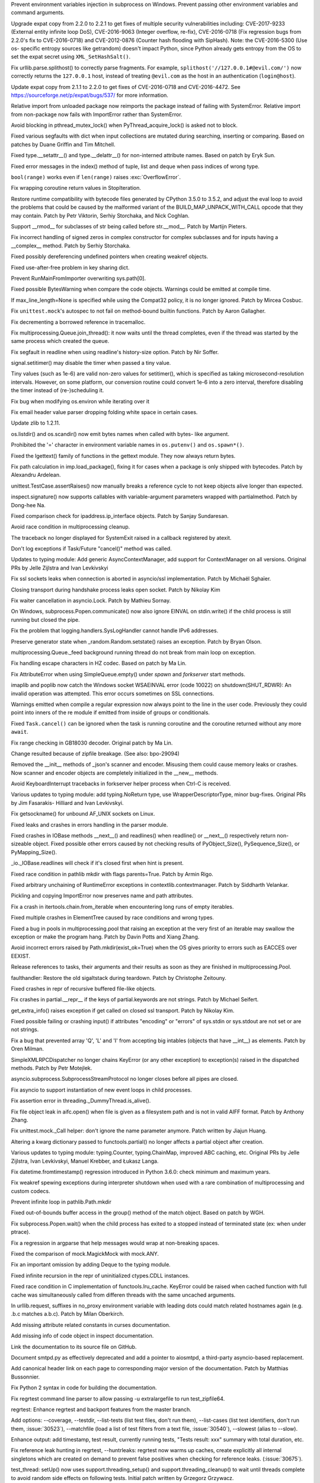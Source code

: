 .. bpo: 30730
.. date: 084
.. nonce: rJsyTH
.. original section: Library
.. release date: 2017-07-23
.. section: Security

Prevent environment variables injection in subprocess on Windows.  Prevent
passing other environment variables and command arguments.

..

.. bpo: 30694
.. date: 083
.. nonce: WkMWM_
.. original section: Library
.. section: Security

Upgrade expat copy from 2.2.0 to 2.2.1 to get fixes of multiple security
vulnerabilities including: CVE-2017-9233 (External entity infinite loop
DoS), CVE-2016-9063 (Integer overflow, re-fix), CVE-2016-0718 (Fix
regression bugs from 2.2.0's fix to CVE-2016-0718) and CVE-2012-0876
(Counter hash flooding with SipHash). Note: the CVE-2016-5300 (Use os-
specific entropy sources like getrandom) doesn't impact Python, since Python
already gets entropy from the OS to set the expat secret using
``XML_SetHashSalt()``.

..

.. bpo: 30500
.. date: 081
.. nonce: 1VG7R-
.. original section: Library
.. section: Security

Fix urllib.parse.splithost() to correctly parse fragments. For example,
``splithost('//127.0.0.1#@evil.com/')`` now correctly returns the
``127.0.0.1`` host, instead of treating ``@evil.com`` as the host in an
authentication (``login@host``).

..

.. bpo: 29591
.. date: 076
.. nonce: ExKblw
.. original section: Library
.. section: Security

Update expat copy from 2.1.1 to 2.2.0 to get fixes of CVE-2016-0718 and
CVE-2016-4472. See https://sourceforge.net/p/expat/bugs/537/ for more
information.

..

.. bpo: 30876
.. date: 2017-07-11-06-31-32
.. nonce: x35jZX
.. section: Core and Builtins

Relative import from unloaded package now reimports the package instead of
failing with SystemError.  Relative import from non-package now fails with
ImportError rather than SystemError.

..

.. bpo: 30765
.. date: 2017-06-26-14-29-50
.. nonce: Q5iBmf
.. section: Core and Builtins

Avoid blocking in pthread_mutex_lock() when PyThread_acquire_lock() is asked
not to block.

..

.. bpo: 27945
.. date: 100
.. nonce: p29r3O
.. section: Core and Builtins

Fixed various segfaults with dict when input collections are mutated during
searching, inserting or comparing.  Based on patches by Duane Griffin and
Tim Mitchell.

..

.. bpo: 25794
.. date: 099
.. nonce: xfPwqm
.. section: Core and Builtins

Fixed type.__setattr__() and type.__delattr__() for non-interned attribute
names.  Based on patch by Eryk Sun.

..

.. bpo: 29935
.. date: 098
.. nonce: vgjdJo
.. section: Core and Builtins

Fixed error messages in the index() method of tuple, list and deque when
pass indices of wrong type.

..

.. bpo: 28876
.. date: 097
.. nonce: cU-sGT
.. section: Core and Builtins

``bool(range)`` works even if ``len(range)`` raises :exc:`OverflowError`.

..

.. bpo: 29600
.. date: 096
.. nonce: 77wQ6C
.. section: Core and Builtins

Fix wrapping coroutine return values in StopIteration.

..

.. bpo: 29537
.. date: 095
.. nonce: lu1ysY
.. section: Core and Builtins

Restore runtime compatibility with bytecode files generated by CPython 3.5.0
to 3.5.2, and adjust the eval loop to avoid the problems that could be
caused by the malformed variant of the BUILD_MAP_UNPACK_WITH_CALL opcode
that they may contain. Patch by Petr Viktorin, Serhiy Storchaka, and Nick
Coghlan.

..

.. bpo: 28598
.. date: 094
.. nonce: QxbzQn
.. section: Core and Builtins

Support __rmod__ for subclasses of str being called before str.__mod__.
Patch by Martijn Pieters.

..

.. bpo: 29602
.. date: 093
.. nonce: qyyskC
.. section: Core and Builtins

Fix incorrect handling of signed zeros in complex constructor for complex
subclasses and for inputs having a __complex__ method. Patch by Serhiy
Storchaka.

..

.. bpo: 29347
.. date: 092
.. nonce: 1RPPGN
.. section: Core and Builtins

Fixed possibly dereferencing undefined pointers when creating weakref
objects.

..

.. bpo: 29438
.. date: 091
.. nonce: IKxD6I
.. section: Core and Builtins

Fixed use-after-free problem in key sharing dict.

..

.. bpo: 29319
.. date: 090
.. nonce: KLDUZf
.. section: Core and Builtins

Prevent RunMainFromImporter overwriting sys.path[0].

..

.. bpo: 29337
.. date: 089
.. nonce: bjX8AE
.. section: Core and Builtins

Fixed possible BytesWarning when compare the code objects. Warnings could be
emitted at compile time.

..

.. bpo: 29478
.. date: 088
.. nonce: rTQ-qy
.. section: Core and Builtins

If max_line_length=None is specified while using the Compat32 policy, it is
no longer ignored.  Patch by Mircea Cosbuc.

..

.. bpo: 29403
.. date: 2017-07-20-02-29-49
.. nonce: 3RinCV
.. section: Library

Fix ``unittest.mock``'s autospec to not fail on method-bound builtin
functions.  Patch by Aaron Gallagher.

..

.. bpo: 30961
.. date: 2017-07-18-23-47-51
.. nonce: 064jz0
.. section: Library

Fix decrementing a borrowed reference in tracemalloc.

..

.. bpo: 30886
.. date: 2017-07-10-12-14-22
.. nonce: nqQj34
.. section: Library

Fix multiprocessing.Queue.join_thread(): it now waits until the thread
completes, even if the thread was started by the same process which created
the queue.

..

.. bpo: 29854
.. date: 2017-07-07-02-18-57
.. nonce: J8wKb_
.. section: Library

Fix segfault in readline when using readline's history-size option.  Patch
by Nir Soffer.

..

.. bpo: 30807
.. date: 2017-06-29-22-04-44
.. nonce: sLtjY-
.. section: Library

signal.setitimer() may disable the timer when passed a tiny value.

Tiny values (such as 1e-6) are valid non-zero values for setitimer(), which
is specified as taking microsecond-resolution intervals. However, on some
platform, our conversion routine could convert 1e-6 into a zero interval,
therefore disabling the timer instead of (re-)scheduling it.

..

.. bpo: 30441
.. date: 2017-06-29-14-25-14
.. nonce: 3Wh9kc
.. section: Library

Fix bug when modifying os.environ while iterating over it

..

.. bpo: 30532
.. date: 2017-06-26-11-01-59
.. nonce: qTeL1o
.. section: Library

Fix email header value parser dropping folding white space in certain cases.

..

.. bpo: 29169
.. date: 087
.. nonce: 8ypApm
.. section: Library

Update zlib to 1.2.11.

..

.. bpo: 30879
.. date: 086
.. nonce: N3KI-o
.. section: Library

os.listdir() and os.scandir() now emit bytes names when called with bytes-
like argument.

..

.. bpo: 30746
.. date: 085
.. nonce: 7drQI0
.. section: Library

Prohibited the '=' character in environment variable names in
``os.putenv()`` and ``os.spawn*()``.

..

.. bpo: 29755
.. date: 082
.. nonce: diQcY_
.. section: Library

Fixed the lgettext() family of functions in the gettext module. They now
always return bytes.

..

.. bpo: 30645
.. date: 080
.. nonce: oYzbbW
.. section: Library

Fix path calculation in imp.load_package(), fixing it for cases when a
package is only shipped with bytecodes. Patch by Alexandru Ardelean.

..

.. bpo: 23890
.. date: 079
.. nonce: GCFAAZ
.. section: Library

unittest.TestCase.assertRaises() now manually breaks a reference cycle to
not keep objects alive longer than expected.

..

.. bpo: 30149
.. date: 078
.. nonce: hE649r
.. section: Library

inspect.signature() now supports callables with variable-argument parameters
wrapped with partialmethod. Patch by Dong-hee Na.

..

.. bpo: 29931
.. date: 077
.. nonce: tfcTwK
.. section: Library

Fixed comparison check for ipaddress.ip_interface objects. Patch by Sanjay
Sundaresan.

..

.. bpo: 24484
.. date: 075
.. nonce: vFem8K
.. section: Library

Avoid race condition in multiprocessing cleanup.

..

.. bpo: 28994
.. date: 074
.. nonce: 9vzun1
.. section: Library

The traceback no longer displayed for SystemExit raised in a callback
registered by atexit.

..

.. bpo: 30508
.. date: 073
.. nonce: wNWRS2
.. section: Library

Don't log exceptions if Task/Future "cancel()" method was called.

..

.. bpo: 28556
.. date: 072
.. nonce: mESP7G
.. section: Library

Updates to typing module: Add generic AsyncContextManager, add support for
ContextManager on all versions. Original PRs by Jelle Zijlstra and Ivan
Levkivskyi

..

.. bpo: 29870
.. date: 071
.. nonce: p960Ih
.. section: Library

Fix ssl sockets leaks when connection is aborted in asyncio/ssl
implementation. Patch by Michaël Sghaïer.

..

.. bpo: 29743
.. date: 070
.. nonce: en2P4s
.. section: Library

Closing transport during handshake process leaks open socket. Patch by
Nikolay Kim

..

.. bpo: 27585
.. date: 069
.. nonce: 0Ugqqu
.. section: Library

Fix waiter cancellation in asyncio.Lock. Patch by Mathieu Sornay.

..

.. bpo: 30418
.. date: 068
.. nonce: EwISQm
.. section: Library

On Windows, subprocess.Popen.communicate() now also ignore EINVAL on
stdin.write() if the child process is still running but closed the pipe.

..

.. bpo: 30378
.. date: 067
.. nonce: R_19_5
.. section: Library

Fix the problem that logging.handlers.SysLogHandler cannot handle IPv6
addresses.

..

.. bpo: 29960
.. date: 066
.. nonce: g0wr3r
.. section: Library

Preserve generator state when _random.Random.setstate() raises an exception.
Patch by Bryan Olson.

..

.. bpo: 30414
.. date: 065
.. nonce: jGl1Lb
.. section: Library

multiprocessing.Queue._feed background running thread do not break from main
loop on exception.

..

.. bpo: 30003
.. date: 064
.. nonce: BOl9HE
.. section: Library

Fix handling escape characters in HZ codec.  Based on patch by Ma Lin.

..

.. bpo: 30301
.. date: 063
.. nonce: ywOkjN
.. section: Library

Fix AttributeError when using SimpleQueue.empty() under *spawn* and
*forkserver* start methods.

..

.. bpo: 30329
.. date: 062
.. nonce: EuT36N
.. section: Library

imaplib and poplib now catch the Windows socket WSAEINVAL error (code 10022)
on shutdown(SHUT_RDWR): An invalid operation was attempted. This error
occurs sometimes on SSL connections.

..

.. bpo: 30375
.. date: 061
.. nonce: 9c8qM7
.. section: Library

Warnings emitted when compile a regular expression now always point to the
line in the user code.  Previously they could point into inners of the re
module if emitted from inside of groups or conditionals.

..

.. bpo: 30048
.. date: 060
.. nonce: ELRx8R
.. section: Library

Fixed ``Task.cancel()`` can be ignored when the task is running coroutine
and the coroutine returned without any more ``await``.

..

.. bpo: 29990
.. date: 059
.. nonce: HWV6KE
.. section: Library

Fix range checking in GB18030 decoder.  Original patch by Ma Lin.

..

.. bpo: 26293
.. date: 058
.. nonce: wig0YG
.. section: Library

Change resulted because of zipfile breakage. (See also: bpo-29094)

..

.. bpo: 30243
.. date: 057
.. nonce: RHQt0v
.. section: Library

Removed the __init__ methods of _json's scanner and encoder. Misusing them
could cause memory leaks or crashes.  Now scanner and encoder objects are
completely initialized in the __new__ methods.

..

.. bpo: 30185
.. date: 056
.. nonce: Tiu1n8
.. section: Library

Avoid KeyboardInterrupt tracebacks in forkserver helper process when Ctrl-C
is received.

..

.. bpo: 28556
.. date: 055
.. nonce: 51gjbP
.. section: Library

Various updates to typing module: add typing.NoReturn type, use
WrapperDescriptorType, minor bug-fixes.  Original PRs by Jim Fasarakis-
Hilliard and Ivan Levkivskyi.

..

.. bpo: 30205
.. date: 054
.. nonce: BsxO34
.. section: Library

Fix getsockname() for unbound AF_UNIX sockets on Linux.

..

.. bpo: 30070
.. date: 053
.. nonce: XM_B41
.. section: Library

Fixed leaks and crashes in errors handling in the parser module.

..

.. bpo: 30061
.. date: 052
.. nonce: 2w_dX9
.. section: Library

Fixed crashes in IOBase methods __next__() and readlines() when readline()
or __next__() respectively return non-sizeable object. Fixed possible other
errors caused by not checking results of PyObject_Size(), PySequence_Size(),
or PyMapping_Size().

..

.. bpo: 30068
.. date: 051
.. nonce: n4q47r
.. section: Library

_io._IOBase.readlines will check if it's closed first when hint is present.

..

.. bpo: 29694
.. date: 050
.. nonce: LWKxb1
.. section: Library

Fixed race condition in pathlib mkdir with flags parents=True.  Patch by
Armin Rigo.

..

.. bpo: 29692
.. date: 049
.. nonce: oyWrAE
.. section: Library

Fixed arbitrary unchaining of RuntimeError exceptions in
contextlib.contextmanager.  Patch by Siddharth Velankar.

..

.. bpo: 29998
.. date: 048
.. nonce: poeIKD
.. section: Library

Pickling and copying ImportError now preserves name and path attributes.

..

.. bpo: 29942
.. date: 047
.. nonce: CsGNuT
.. section: Library

Fix a crash in itertools.chain.from_iterable when encountering long runs of
empty iterables.

..

.. bpo: 27863
.. date: 046
.. nonce: pPYHHI
.. section: Library

Fixed multiple crashes in ElementTree caused by race conditions and wrong
types.

..

.. bpo: 28699
.. date: 045
.. nonce: wZztZP
.. section: Library

Fixed a bug in pools in multiprocessing.pool that raising an exception at
the very first of an iterable may swallow the exception or make the program
hang. Patch by Davin Potts and Xiang Zhang.

..

.. bpo: 25803
.. date: 044
.. nonce: CPDR0W
.. section: Library

Avoid incorrect errors raised by Path.mkdir(exist_ok=True) when the OS gives
priority to errors such as EACCES over EEXIST.

..

.. bpo: 29861
.. date: 043
.. nonce: t2ZoRK
.. section: Library

Release references to tasks, their arguments and their results as soon as
they are finished in multiprocessing.Pool.

..

.. bpo: 29884
.. date: 042
.. nonce: kWXR8W
.. section: Library

faulthandler: Restore the old sigaltstack during teardown. Patch by
Christophe Zeitouny.

..

.. bpo: 25455
.. date: 041
.. nonce: ZsahHN
.. section: Library

Fixed crashes in repr of recursive buffered file-like objects.

..

.. bpo: 29800
.. date: 040
.. nonce: d2xASa
.. section: Library

Fix crashes in partial.__repr__ if the keys of partial.keywords are not
strings.  Patch by Michael Seifert.

..

.. bpo: 29742
.. date: 039
.. nonce: 8hqfEO
.. section: Library

get_extra_info() raises exception if get called on closed ssl transport.
Patch by Nikolay Kim.

..

.. bpo: 8256
.. date: 038
.. nonce: jAwGQH
.. section: Library

Fixed possible failing or crashing input() if attributes "encoding" or
"errors" of sys.stdin or sys.stdout are not set or are not strings.

..

.. bpo: 28298
.. date: 037
.. nonce: xfm84U
.. section: Library

Fix a bug that prevented array 'Q', 'L' and 'I' from accepting big intables
(objects that have __int__) as elements.  Patch by Oren Milman.

..

.. bpo: 29615
.. date: 036
.. nonce: OpFKzg
.. section: Library

SimpleXMLRPCDispatcher no longer chains KeyError (or any other exception) to
exception(s) raised in the dispatched methods. Patch by Petr Motejlek.

..

.. bpo: 29704
.. date: 035
.. nonce: WHbx27
.. section: Library

asyncio.subprocess.SubprocessStreamProtocol no longer closes before all
pipes are closed.

..

.. bpo: 29703
.. date: 034
.. nonce: ZdsPCR
.. section: Library

Fix asyncio to support instantiation of new event loops in child processes.

..

.. bpo: 29376
.. date: 033
.. nonce: rrJhJy
.. section: Library

Fix assertion error in threading._DummyThread.is_alive().

..

.. bpo: 29110
.. date: 032
.. nonce: wmE-_T
.. section: Library

Fix file object leak in aifc.open() when file is given as a filesystem path
and is not in valid AIFF format. Patch by Anthony Zhang.

..

.. bpo: 28961
.. date: 031
.. nonce: Rt93vg
.. section: Library

Fix unittest.mock._Call helper: don't ignore the name parameter anymore.
Patch written by Jiajun Huang.

..

.. bpo: 29532
.. date: 030
.. nonce: YCwVQn
.. section: Library

Altering a kwarg dictionary passed to functools.partial() no longer affects
a partial object after creation.

..

.. bpo: 28556
.. date: 029
.. nonce: p6967e
.. section: Library

Various updates to typing module: typing.Counter, typing.ChainMap, improved
ABC caching, etc. Original PRs by Jelle Zijlstra, Ivan Levkivskyi, Manuel
Krebber, and Łukasz Langa.

..

.. bpo: 29100
.. date: 028
.. nonce: LAAERS
.. section: Library

Fix datetime.fromtimestamp() regression introduced in Python 3.6.0: check
minimum and maximum years.

..

.. bpo: 29519
.. date: 027
.. nonce: oGGgZ4
.. section: Library

Fix weakref spewing exceptions during interpreter shutdown when used with a
rare combination of multiprocessing and custom codecs.

..

.. bpo: 29416
.. date: 026
.. nonce: KJGyI_
.. section: Library

Prevent infinite loop in pathlib.Path.mkdir

..

.. bpo: 29444
.. date: 025
.. nonce: cEwgmk
.. section: Library

Fixed out-of-bounds buffer access in the group() method of the match object.
Based on patch by WGH.

..

.. bpo: 29335
.. date: 024
.. nonce: _KC7IK
.. section: Library

Fix subprocess.Popen.wait() when the child process has exited to a stopped
instead of terminated state (ex: when under ptrace).

..

.. bpo: 29290
.. date: 023
.. nonce: XBqptF
.. section: Library

Fix a regression in argparse that help messages would wrap at non-breaking
spaces.

..

.. bpo: 28735
.. date: 022
.. nonce: admHLO
.. section: Library

Fixed the comparison of mock.MagickMock with mock.ANY.

..

.. bpo: 29011
.. date: 021
.. nonce: MI5f2R
.. section: Library

Fix an important omission by adding Deque to the typing module.

..

.. bpo: 29219
.. date: 020
.. nonce: kxui7t
.. section: Library

Fixed infinite recursion in the repr of uninitialized ctypes.CDLL instances.

..

.. bpo: 28969
.. date: 019
.. nonce: j3HJYO
.. section: Library

Fixed race condition in C implementation of functools.lru_cache. KeyError
could be raised when cached function with full cache was simultaneously
called from differen threads with the same uncached arguments.

..

.. bpo: 29142
.. date: 018
.. nonce: xo6kAv
.. section: Library

In urllib.request, suffixes in no_proxy environment variable with leading
dots could match related hostnames again (e.g. .b.c matches a.b.c). Patch by
Milan Oberkirch.

..

.. bpo: 30176
.. date: 013
.. nonce: VivmCg
.. section: Documentation

Add missing attribute related constants in curses documentation.

..

.. bpo: 26985
.. date: 012
.. nonce: NB5_9S
.. section: Documentation

Add missing info of code object in inspect documentation.

..

.. bpo: 28929
.. date: 011
.. nonce: Md7kb0
.. section: Documentation

Link the documentation to its source file on GitHub.

..

.. bpo: 25008
.. date: 010
.. nonce: CeIzyU
.. section: Documentation

Document smtpd.py as effectively deprecated and add a pointer to aiosmtpd, a
third-party asyncio-based replacement.

..

.. bpo: 26355
.. date: 009
.. nonce: SDq_8Y
.. section: Documentation

Add canonical header link on each page to corresponding major version of the
documentation. Patch by Matthias Bussonnier.

..

.. bpo: 29349
.. date: 008
.. nonce: PjSo-t
.. section: Documentation

Fix Python 2 syntax in code for building the documentation.

..

.. bpo: 30822
.. date: 2017-07-20-14-29-54
.. nonce: X0wREo
.. section: Tests

Fix regrtest command line parser to allow passing -u extralargefile to run
test_zipfile64.

..

.. bpo: 30383
.. date: 2017-06-27-13-52-43
.. nonce: rCmrv7
.. section: Tests

regrtest: Enhance regrtest and backport features from the master branch.

Add options: --coverage, --testdir, --list-tests (list test files, don't run
them), --list-cases (list test identifiers, don't run them, :issue:`30523`),
--matchfile (load a list of test filters from a text file, :issue:`30540`),
--slowest (alias to --slow).

Enhance output: add timestamp, test result, currently running tests, "Tests
result: xxx" summary with total duration, etc.

Fix reference leak hunting in regrtest, --huntrleaks: regrtest now warms up
caches, create explicitly all internal singletons which are created on
demand to prevent false positives when checking for reference leaks.
(:issue:`30675`).

..

.. bpo: 30357
.. date: 004
.. nonce: n4CPEa
.. section: Tests

test_thread: setUp() now uses support.threading_setup() and
support.threading_cleanup() to wait until threads complete to avoid random
side effects on following tests. Initial patch written by Grzegorz Grzywacz.

..

.. bpo: 28087
.. date: 003
.. nonce: m8dc4R
.. section: Tests

Skip test_asyncore and test_eintr poll failures on macOS. Skip some tests of
select.poll when running on macOS due to unresolved issues with the
underlying system poll function on some macOS versions.

..

.. bpo: 30197
.. date: 002
.. nonce: c5wRfu
.. section: Tests

Enhanced functions swap_attr() and swap_item() in the test.support module.
They now work when delete replaced attribute or item inside the with
statement.  The old value of the attribute or item (or None if it doesn't
exist) now will be assigned to the target of the "as" clause, if there is
one.

..

.. bpo: 29571
.. date: 001
.. nonce: r6Dixr
.. section: Tests

to match the behaviour of the ``re.LOCALE`` flag, test_re.test_locale_flag
now uses ``locale.getpreferredencoding(False)`` to determine the candidate
encoding for the test regex (allowing it to correctly skip the test when the
default locale encoding is a multi-byte encoding)

..

.. bpo: 29243
.. date: 007
.. nonce: WDK4hT
.. section: Build

Prevent unnecessary rebuilding of Python during ``make test``, ``make
install`` and some other make targets when configured with ``--enable-
optimizations``.

..

.. bpo: 23404
.. date: 006
.. nonce: PdYVWg
.. section: Build

Don't regenerate generated files based on file modification time anymore:
the action is now explicit. Replace ``make touch`` with ``make regen-all``.

..

.. bpo: 29643
.. date: 005
.. nonce: 4WLIJQ
.. section: Build

Fix ``--enable-optimization`` didn't work.

..

.. bpo: 30687
.. date: 017
.. nonce: 8mqHnu
.. section: Windows

Locate msbuild.exe on Windows when building rather than vcvarsall.bat

..

.. bpo: 29392
.. date: 016
.. nonce: OtqS5t
.. section: Windows

Prevent crash when passing invalid arguments into msvcrt module.

..

.. bpo: 27867
.. date: 015
.. nonce: VMCoJU
.. section: C API

Function PySlice_GetIndicesEx() is replaced with a macro if Py_LIMITED_API
is set to the value between 0x03050400 and 0x03060000 (not including) or
0x03060100 or higher.

..

.. bpo: 29083
.. date: 014
.. nonce: tGTjr_
.. section: C API

Fixed the declaration of some public API functions. PyArg_VaParse() and
PyArg_VaParseTupleAndKeywords() were not available in limited API.
PyArg_ValidateKeywordArguments(), PyArg_UnpackTuple() and Py_BuildValue()
were not available in limited API of version < 3.3 when PY_SSIZE_T_CLEAN is
defined.
